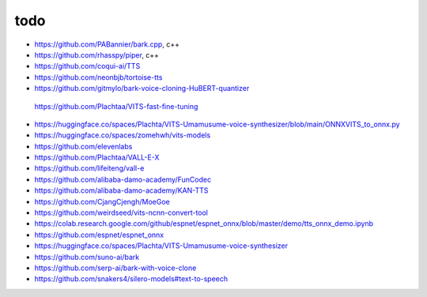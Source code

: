 todo
====

- `<https://github.com/PABannier/bark.cpp>`_, c++
- `<https://github.com/rhasspy/piper>`_, c++

- `<https://github.com/coqui-ai/TTS>`_
- `<https://github.com/neonbjb/tortoise-tts>`_

- `<https://github.com/gitmylo/bark-voice-cloning-HuBERT-quantizer>`_


 `<https://github.com/Plachtaa/VITS-fast-fine-tuning>`_
- `<https://huggingface.co/spaces/Plachta/VITS-Umamusume-voice-synthesizer/blob/main/ONNXVITS_to_onnx.py>`_
- `<https://huggingface.co/spaces/zomehwh/vits-models>`_

- `<https://github.com/elevenlabs>`_
- `<https://github.com/Plachtaa/VALL-E-X>`_
- `<https://github.com/lifeiteng/vall-e>`_
- `<https://github.com/alibaba-damo-academy/FunCodec>`_
- `<https://github.com/alibaba-damo-academy/KAN-TTS>`_
- `<https://github.com/CjangCjengh/MoeGoe>`_
- `<https://github.com/weirdseed/vits-ncnn-convert-tool>`_
- `<https://colab.research.google.com/github/espnet/espnet_onnx/blob/master/demo/tts_onnx_demo.ipynb>`_
- `<https://github.com/espnet/espnet_onnx>`_
- `<https://huggingface.co/spaces/Plachta/VITS-Umamusume-voice-synthesizer>`_
- `<https://github.com/suno-ai/bark>`_
- `<https://github.com/serp-ai/bark-with-voice-clone>`_
- `<https://github.com/snakers4/silero-models#text-to-speech>`_
